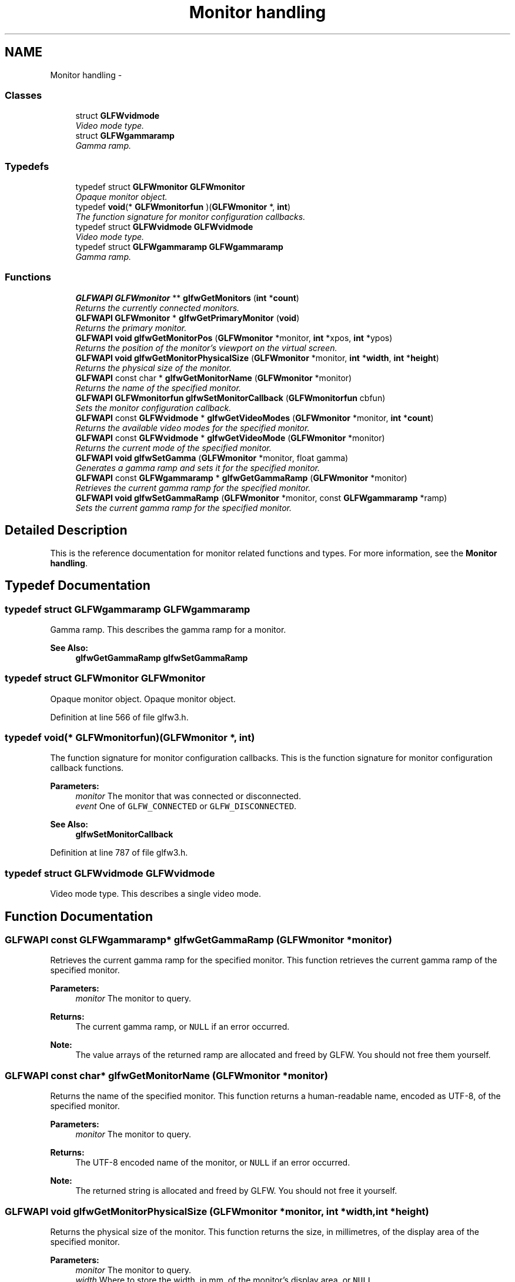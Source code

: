 .TH "Monitor handling" 3 "Thu Apr 3 2014" "Acagamics Toolkit" \" -*- nroff -*-
.ad l
.nh
.SH NAME
Monitor handling \- 
.SS "Classes"

.in +1c
.ti -1c
.RI "struct \fBGLFWvidmode\fP"
.br
.RI "\fIVideo mode type\&. \fP"
.ti -1c
.RI "struct \fBGLFWgammaramp\fP"
.br
.RI "\fIGamma ramp\&. \fP"
.in -1c
.SS "Typedefs"

.in +1c
.ti -1c
.RI "typedef struct \fBGLFWmonitor\fP \fBGLFWmonitor\fP"
.br
.RI "\fIOpaque monitor object\&. \fP"
.ti -1c
.RI "typedef \fBvoid\fP(* \fBGLFWmonitorfun\fP )(\fBGLFWmonitor\fP *, \fBint\fP)"
.br
.RI "\fIThe function signature for monitor configuration callbacks\&. \fP"
.ti -1c
.RI "typedef struct \fBGLFWvidmode\fP \fBGLFWvidmode\fP"
.br
.RI "\fIVideo mode type\&. \fP"
.ti -1c
.RI "typedef struct \fBGLFWgammaramp\fP \fBGLFWgammaramp\fP"
.br
.RI "\fIGamma ramp\&. \fP"
.in -1c
.SS "Functions"

.in +1c
.ti -1c
.RI "\fBGLFWAPI\fP \fBGLFWmonitor\fP ** \fBglfwGetMonitors\fP (\fBint\fP *\fBcount\fP)"
.br
.RI "\fIReturns the currently connected monitors\&. \fP"
.ti -1c
.RI "\fBGLFWAPI\fP \fBGLFWmonitor\fP * \fBglfwGetPrimaryMonitor\fP (\fBvoid\fP)"
.br
.RI "\fIReturns the primary monitor\&. \fP"
.ti -1c
.RI "\fBGLFWAPI\fP \fBvoid\fP \fBglfwGetMonitorPos\fP (\fBGLFWmonitor\fP *monitor, \fBint\fP *xpos, \fBint\fP *ypos)"
.br
.RI "\fIReturns the position of the monitor's viewport on the virtual screen\&. \fP"
.ti -1c
.RI "\fBGLFWAPI\fP \fBvoid\fP \fBglfwGetMonitorPhysicalSize\fP (\fBGLFWmonitor\fP *monitor, \fBint\fP *\fBwidth\fP, \fBint\fP *\fBheight\fP)"
.br
.RI "\fIReturns the physical size of the monitor\&. \fP"
.ti -1c
.RI "\fBGLFWAPI\fP const char * \fBglfwGetMonitorName\fP (\fBGLFWmonitor\fP *monitor)"
.br
.RI "\fIReturns the name of the specified monitor\&. \fP"
.ti -1c
.RI "\fBGLFWAPI\fP \fBGLFWmonitorfun\fP \fBglfwSetMonitorCallback\fP (\fBGLFWmonitorfun\fP cbfun)"
.br
.RI "\fISets the monitor configuration callback\&. \fP"
.ti -1c
.RI "\fBGLFWAPI\fP const \fBGLFWvidmode\fP * \fBglfwGetVideoModes\fP (\fBGLFWmonitor\fP *monitor, \fBint\fP *\fBcount\fP)"
.br
.RI "\fIReturns the available video modes for the specified monitor\&. \fP"
.ti -1c
.RI "\fBGLFWAPI\fP const \fBGLFWvidmode\fP * \fBglfwGetVideoMode\fP (\fBGLFWmonitor\fP *monitor)"
.br
.RI "\fIReturns the current mode of the specified monitor\&. \fP"
.ti -1c
.RI "\fBGLFWAPI\fP \fBvoid\fP \fBglfwSetGamma\fP (\fBGLFWmonitor\fP *monitor, float gamma)"
.br
.RI "\fIGenerates a gamma ramp and sets it for the specified monitor\&. \fP"
.ti -1c
.RI "\fBGLFWAPI\fP const \fBGLFWgammaramp\fP * \fBglfwGetGammaRamp\fP (\fBGLFWmonitor\fP *monitor)"
.br
.RI "\fIRetrieves the current gamma ramp for the specified monitor\&. \fP"
.ti -1c
.RI "\fBGLFWAPI\fP \fBvoid\fP \fBglfwSetGammaRamp\fP (\fBGLFWmonitor\fP *monitor, const \fBGLFWgammaramp\fP *ramp)"
.br
.RI "\fISets the current gamma ramp for the specified monitor\&. \fP"
.in -1c
.SH "Detailed Description"
.PP 
This is the reference documentation for monitor related functions and types\&. For more information, see the \fBMonitor handling\fP\&. 
.SH "Typedef Documentation"
.PP 
.SS "typedef struct \fBGLFWgammaramp\fP  \fBGLFWgammaramp\fP"

.PP
Gamma ramp\&. This describes the gamma ramp for a monitor\&.
.PP
\fBSee Also:\fP
.RS 4
\fBglfwGetGammaRamp\fP \fBglfwSetGammaRamp\fP 
.RE
.PP

.SS "typedef struct \fBGLFWmonitor\fP \fBGLFWmonitor\fP"

.PP
Opaque monitor object\&. Opaque monitor object\&. 
.PP
Definition at line 566 of file glfw3\&.h\&.
.SS "typedef \fBvoid\fP(*  GLFWmonitorfun)(\fBGLFWmonitor\fP *, \fBint\fP)"

.PP
The function signature for monitor configuration callbacks\&. This is the function signature for monitor configuration callback functions\&.
.PP
\fBParameters:\fP
.RS 4
\fImonitor\fP The monitor that was connected or disconnected\&. 
.br
\fIevent\fP One of \fCGLFW_CONNECTED\fP or \fCGLFW_DISCONNECTED\fP\&.
.RE
.PP
\fBSee Also:\fP
.RS 4
\fBglfwSetMonitorCallback\fP 
.RE
.PP

.PP
Definition at line 787 of file glfw3\&.h\&.
.SS "typedef struct \fBGLFWvidmode\fP  \fBGLFWvidmode\fP"

.PP
Video mode type\&. This describes a single video mode\&. 
.SH "Function Documentation"
.PP 
.SS "\fBGLFWAPI\fP const \fBGLFWgammaramp\fP* glfwGetGammaRamp (\fBGLFWmonitor\fP *monitor)"

.PP
Retrieves the current gamma ramp for the specified monitor\&. This function retrieves the current gamma ramp of the specified monitor\&.
.PP
\fBParameters:\fP
.RS 4
\fImonitor\fP The monitor to query\&. 
.RE
.PP
\fBReturns:\fP
.RS 4
The current gamma ramp, or \fCNULL\fP if an error occurred\&.
.RE
.PP
\fBNote:\fP
.RS 4
The value arrays of the returned ramp are allocated and freed by GLFW\&. You should not free them yourself\&. 
.RE
.PP

.SS "\fBGLFWAPI\fP const char* glfwGetMonitorName (\fBGLFWmonitor\fP *monitor)"

.PP
Returns the name of the specified monitor\&. This function returns a human-readable name, encoded as UTF-8, of the specified monitor\&.
.PP
\fBParameters:\fP
.RS 4
\fImonitor\fP The monitor to query\&. 
.RE
.PP
\fBReturns:\fP
.RS 4
The UTF-8 encoded name of the monitor, or \fCNULL\fP if an error occurred\&.
.RE
.PP
\fBNote:\fP
.RS 4
The returned string is allocated and freed by GLFW\&. You should not free it yourself\&. 
.RE
.PP

.SS "\fBGLFWAPI\fP \fBvoid\fP glfwGetMonitorPhysicalSize (\fBGLFWmonitor\fP *monitor, \fBint\fP *width, \fBint\fP *height)"

.PP
Returns the physical size of the monitor\&. This function returns the size, in millimetres, of the display area of the specified monitor\&.
.PP
\fBParameters:\fP
.RS 4
\fImonitor\fP The monitor to query\&. 
.br
\fIwidth\fP Where to store the width, in mm, of the monitor's display area, or \fCNULL\fP\&. 
.br
\fIheight\fP Where to store the height, in mm, of the monitor's display area, or \fCNULL\fP\&.
.RE
.PP
\fBNote:\fP
.RS 4
Some operating systems do not provide accurate information, either because the monitor's EDID data is incorrect, or because the driver does not report it accurately\&. 
.RE
.PP

.SS "\fBGLFWAPI\fP \fBvoid\fP glfwGetMonitorPos (\fBGLFWmonitor\fP *monitor, \fBint\fP *xpos, \fBint\fP *ypos)"

.PP
Returns the position of the monitor's viewport on the virtual screen\&. This function returns the position, in screen coordinates, of the upper-left corner of the specified monitor\&.
.PP
\fBParameters:\fP
.RS 4
\fImonitor\fP The monitor to query\&. 
.br
\fIxpos\fP Where to store the monitor x-coordinate, or \fCNULL\fP\&. 
.br
\fIypos\fP Where to store the monitor y-coordinate, or \fCNULL\fP\&. 
.RE
.PP

.SS "\fBGLFWAPI\fP \fBGLFWmonitor\fP** glfwGetMonitors (\fBint\fP *count)"

.PP
Returns the currently connected monitors\&. This function returns an array of handles for all currently connected monitors\&.
.PP
\fBParameters:\fP
.RS 4
\fIcount\fP Where to store the size of the returned array\&. This is set to zero if an error occurred\&. 
.RE
.PP
\fBReturns:\fP
.RS 4
An array of monitor handles, or \fCNULL\fP if an error occurred\&.
.RE
.PP
\fBNote:\fP
.RS 4
The returned array is allocated and freed by GLFW\&. You should not free it yourself\&.
.PP
The returned array is valid only until the monitor configuration changes\&. See \fBglfwSetMonitorCallback\fP to receive notifications of configuration changes\&.
.RE
.PP
\fBSee Also:\fP
.RS 4
\fBglfwGetPrimaryMonitor\fP 
.RE
.PP

.SS "\fBGLFWAPI\fP \fBGLFWmonitor\fP* glfwGetPrimaryMonitor (\fBvoid\fP)"

.PP
Returns the primary monitor\&. This function returns the primary monitor\&. This is usually the monitor where elements like the Windows task bar or the OS X menu bar is located\&.
.PP
\fBReturns:\fP
.RS 4
The primary monitor, or \fCNULL\fP if an error occurred\&.
.RE
.PP
\fBSee Also:\fP
.RS 4
\fBglfwGetMonitors\fP 
.RE
.PP

.SS "\fBGLFWAPI\fP const \fBGLFWvidmode\fP* glfwGetVideoMode (\fBGLFWmonitor\fP *monitor)"

.PP
Returns the current mode of the specified monitor\&. This function returns the current video mode of the specified monitor\&. If you are using a full screen window, the return value will therefore depend on whether it is focused\&.
.PP
\fBParameters:\fP
.RS 4
\fImonitor\fP The monitor to query\&. 
.RE
.PP
\fBReturns:\fP
.RS 4
The current mode of the monitor, or \fCNULL\fP if an error occurred\&.
.RE
.PP
\fBNote:\fP
.RS 4
The returned struct is allocated and freed by GLFW\&. You should not free it yourself\&.
.RE
.PP
\fBSee Also:\fP
.RS 4
\fBglfwGetVideoModes\fP 
.RE
.PP

.SS "\fBGLFWAPI\fP const \fBGLFWvidmode\fP* glfwGetVideoModes (\fBGLFWmonitor\fP *monitor, \fBint\fP *count)"

.PP
Returns the available video modes for the specified monitor\&. This function returns an array of all video modes supported by the specified monitor\&. The returned array is sorted in ascending order, first by color bit depth (the sum of all channel depths) and then by resolution area (the product of width and height)\&.
.PP
\fBParameters:\fP
.RS 4
\fImonitor\fP The monitor to query\&. 
.br
\fIcount\fP Where to store the number of video modes in the returned array\&. This is set to zero if an error occurred\&. 
.RE
.PP
\fBReturns:\fP
.RS 4
An array of video modes, or \fCNULL\fP if an error occurred\&.
.RE
.PP
\fBNote:\fP
.RS 4
The returned array is allocated and freed by GLFW\&. You should not free it yourself\&.
.PP
The returned array is valid only until this function is called again for the specified monitor\&.
.RE
.PP
\fBSee Also:\fP
.RS 4
\fBglfwGetVideoMode\fP 
.RE
.PP

.SS "\fBGLFWAPI\fP \fBvoid\fP glfwSetGamma (\fBGLFWmonitor\fP *monitor, floatgamma)"

.PP
Generates a gamma ramp and sets it for the specified monitor\&. This function generates a 256-element gamma ramp from the specified exponent and then calls \fBglfwSetGammaRamp\fP with it\&.
.PP
\fBParameters:\fP
.RS 4
\fImonitor\fP The monitor whose gamma ramp to set\&. 
.br
\fIgamma\fP The desired exponent\&. 
.RE
.PP

.SS "\fBGLFWAPI\fP \fBvoid\fP glfwSetGammaRamp (\fBGLFWmonitor\fP *monitor, const \fBGLFWgammaramp\fP *ramp)"

.PP
Sets the current gamma ramp for the specified monitor\&. This function sets the current gamma ramp for the specified monitor\&.
.PP
\fBParameters:\fP
.RS 4
\fImonitor\fP The monitor whose gamma ramp to set\&. 
.br
\fIramp\fP The gamma ramp to use\&.
.RE
.PP
\fBNote:\fP
.RS 4
Gamma ramp sizes other than 256 are not supported by all hardware\&. 
.RE
.PP

.SS "\fBGLFWAPI\fP \fBGLFWmonitorfun\fP glfwSetMonitorCallback (\fBGLFWmonitorfun\fPcbfun)"

.PP
Sets the monitor configuration callback\&. This function sets the monitor configuration callback, or removes the currently set callback\&. This is called when a monitor is connected to or disconnected from the system\&.
.PP
\fBParameters:\fP
.RS 4
\fIcbfun\fP The new callback, or \fCNULL\fP to remove the currently set callback\&. 
.RE
.PP
\fBReturns:\fP
.RS 4
The previously set callback, or \fCNULL\fP if no callback was set or an error occurred\&.
.RE
.PP
\fBBug\fP
.RS 4
\fBX11:\fP This callback is not yet called on monitor configuration changes\&.
.RE
.PP

.SH "Author"
.PP 
Generated automatically by Doxygen for Acagamics Toolkit from the source code\&.
